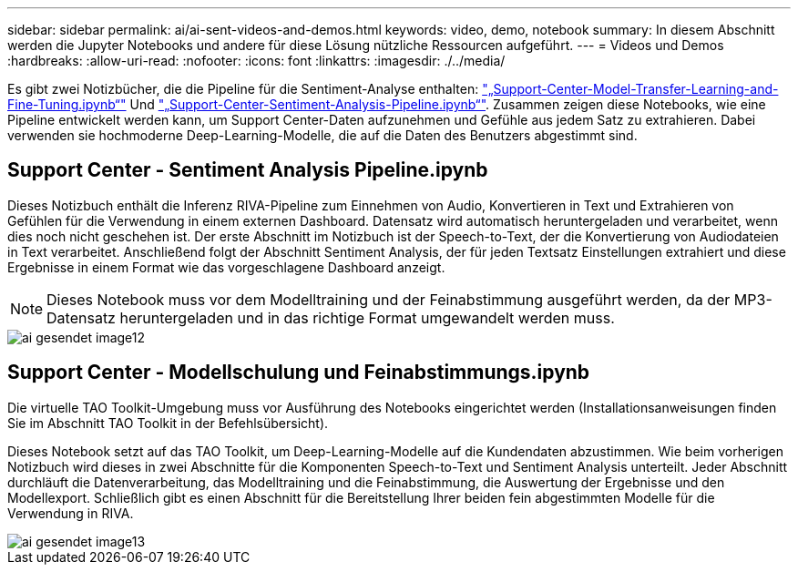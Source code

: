 ---
sidebar: sidebar 
permalink: ai/ai-sent-videos-and-demos.html 
keywords: video, demo, notebook 
summary: In diesem Abschnitt werden die Jupyter Notebooks und andere für diese Lösung nützliche Ressourcen aufgeführt. 
---
= Videos und Demos
:hardbreaks:
:allow-uri-read: 
:nofooter: 
:icons: font
:linkattrs: 
:imagesdir: ./../media/


[role="lead"]
Es gibt zwei Notizbücher, die die Pipeline für die Sentiment-Analyse enthalten: https://nbviewer.jupyter.org/github/NetAppDocs/netapp-solutions/blob/main/media/Support-Center-Model-Transfer-Learning-and-Fine-Tuning.ipynb["„Support-Center-Model-Transfer-Learning-and-Fine-Tuning.ipynb“"] Und link:https://nbviewer.jupyter.org/github/NetAppDocs/netapp-solutions/blob/main/media/Support-Center-Sentiment-Analysis-Pipeline.ipynb["„Support-Center-Sentiment-Analysis-Pipeline.ipynb“"]. Zusammen zeigen diese Notebooks, wie eine Pipeline entwickelt werden kann, um Support Center-Daten aufzunehmen und Gefühle aus jedem Satz zu extrahieren. Dabei verwenden sie hochmoderne Deep-Learning-Modelle, die auf die Daten des Benutzers abgestimmt sind.



== Support Center - Sentiment Analysis Pipeline.ipynb

Dieses Notizbuch enthält die Inferenz RIVA-Pipeline zum Einnehmen von Audio, Konvertieren in Text und Extrahieren von Gefühlen für die Verwendung in einem externen Dashboard. Datensatz wird automatisch heruntergeladen und verarbeitet, wenn dies noch nicht geschehen ist. Der erste Abschnitt im Notizbuch ist der Speech-to-Text, der die Konvertierung von Audiodateien in Text verarbeitet. Anschließend folgt der Abschnitt Sentiment Analysis, der für jeden Textsatz Einstellungen extrahiert und diese Ergebnisse in einem Format wie das vorgeschlagene Dashboard anzeigt.


NOTE: Dieses Notebook muss vor dem Modelltraining und der Feinabstimmung ausgeführt werden, da der MP3-Datensatz heruntergeladen und in das richtige Format umgewandelt werden muss.

image::ai-sent-image12.png[ai gesendet image12]



== Support Center - Modellschulung und Feinabstimmungs.ipynb

Die virtuelle TAO Toolkit-Umgebung muss vor Ausführung des Notebooks eingerichtet werden (Installationsanweisungen finden Sie im Abschnitt TAO Toolkit in der Befehlsübersicht).

Dieses Notebook setzt auf das TAO Toolkit, um Deep-Learning-Modelle auf die Kundendaten abzustimmen. Wie beim vorherigen Notizbuch wird dieses in zwei Abschnitte für die Komponenten Speech-to-Text und Sentiment Analysis unterteilt. Jeder Abschnitt durchläuft die Datenverarbeitung, das Modelltraining und die Feinabstimmung, die Auswertung der Ergebnisse und den Modellexport. Schließlich gibt es einen Abschnitt für die Bereitstellung Ihrer beiden fein abgestimmten Modelle für die Verwendung in RIVA.

image::ai-sent-image13.png[ai gesendet image13]
